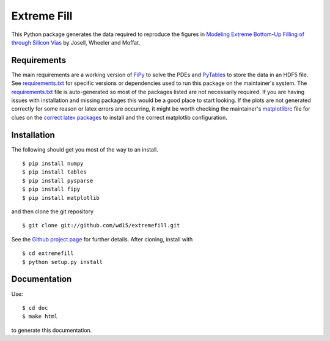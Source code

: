 ==============
 Extreme Fill
==============

This Python package generates the data required to reproduce the
figures in `Modeling Extreme Bottom-Up Filling of through Silicon
Vias`_ by Josell, Wheeler and Moffat.

Requirements
============

The main requirements are a working version of FiPy_ to solve the PDEs
and PyTables_ to store the data in an HDF5 file. See
`requirements.txt`_ for specific versions or dependencies used to run
this package on the maintainer's system. The `requirements.txt`_ file
is auto-generated so most of the packages listed are not necessarily
required. If you are having issues with installation and missing
packages this would be a good place to start looking. If the plots are
not generated correctly for some reason or latex errors are occurring,
it might be worth checking the maintainer's matplotlibrc_ file for
clues on the `correct latex packages`_ to install and the correct
matplotlib configuration.

Installation
============

The following should get you most of the way to an install.

::

$ pip install numpy
$ pip install tables
$ pip install pysparse
$ pip install fipy
$ pip install matplotlib

and then clone the git repository

::

$ git clone git://github.com/wd15/extremefill.git

See the `Github project page`_ for further details. After cloning,
install with

::

$ cd extremefill
$ python setup.py install

Documentation
=============

Use::

$ cd doc
$ make html

to generate this documentation.

.. _Modeling Extreme Bottom-Up Filling of through Silicon Vias: http://dx.doi.org/10.1149/2.009210jes
.. _requirements.txt: https://github.com/wd15/extremefill/blob/master/requirements.txt
.. _FiPy: http://www.ctcms.nist.gov/fipy/
.. _Github project page: https://github.com/wd15/extremefill
.. _PyTables: http://www.pytables.org/moin
.. _matplotlibrc: https://github.com/wd15/env/blob/021e67f5acf1344a727f3b9eb012d9f615856f23/matplotlibrc
.. _correct latex packages: https://github.com/wd15/env/blob/021e67f5acf1344a727f3b9eb012d9f615856f23/matplotlibrc#L142
